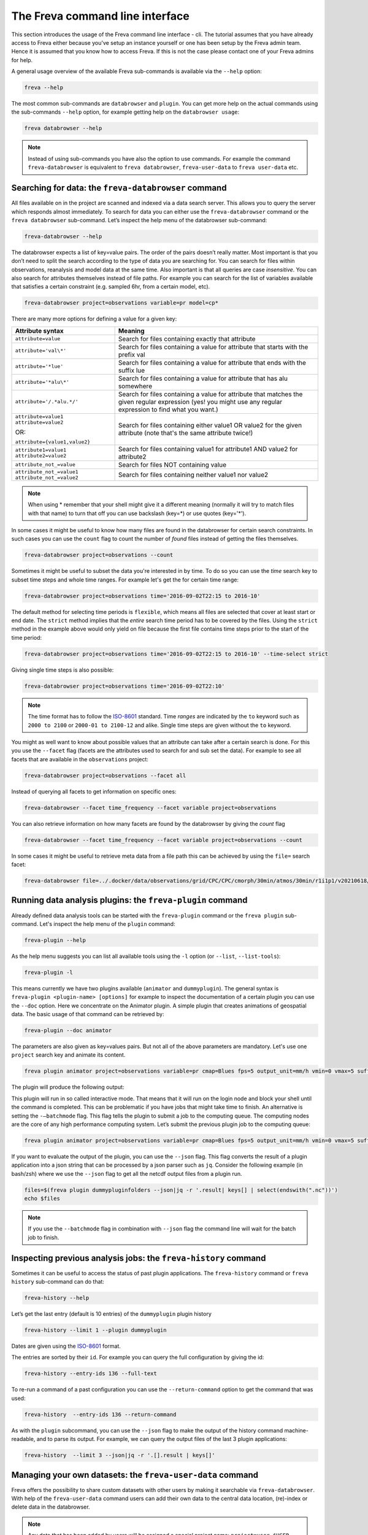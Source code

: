 The Freva command line interface
================================

This section introduces the usage of the Freva command line interface -
cli. The tutorial assumes that you have already access to Freva
either because you've setup an instance yourself or one has been setup
by the Freva admin team. Hence it is assumed that you know how to
access Freva. If this is not the case please contact one of your
Freva admins for help.

A general usage overview of the available Freva sub-commands is
available via the ``--help`` option:

.. code:: console

    freva --help

.. execute_code::
   :hide_code:

   from subprocess import run, PIPE
   res = run(["freva", "--help"], check=True, stdout=PIPE, stderr=PIPE)
   print(res.stdout.decode())


The most common sub-commands are ``databrowser`` and ``plugin``. You can
get more help on the actual commands using the sub-commands ``--help``
option, for example getting help on the ``databrowser usage``:

.. code:: console

    freva databrowser --help


.. execute_code::
   :hide_code:

   from subprocess import run, PIPE
   res = run(["freva", "databrowser", "--help"], check=True, stdout=PIPE, stderr=PIPE)
   print(res.stdout.decode())



.. note::
   Instead of using sub-commands you have also the option to use
   commands. For example the command ``freva-databrowser`` is equivalent to
   ``freva databrowser``, ``freva-user-data`` to
   ``freva user-data`` etc.

Searching for data: the ``freva-databrowser`` command
-----------------------------------------------------

All files available on in the project are scanned and indexed via a data
search server. This allows you to query the server which
responds almost immediately. To search for data you can either use the
``freva-databrowser`` command or the ``freva databrowser`` sub-command.
Let’s inspect the help menu of the databrowser sub-command:

.. code:: console

    freva-databrowser --help

.. execute_code::
   :hide_code:

   from subprocess import run, PIPE
   res = run(["freva", "databrowser", "--help"], check=True, stdout=PIPE, stderr=PIPE)
   print(res.stdout.decode())


The databrowser expects a list of key=value pairs. The order of the
pairs doesn’t really matter. Most important is that you don’t need to
split the search according to the type of data you are searching for.
You can search for files within observations, reanalysis and
model data at the same time. Also important is that all queries are
case *insensitive*. You can also search for attributes themselves
instead of file paths. For example you can search for the list of
variables available that satisfies a certain constraint (e.g. sampled
6hr, from a certain model, etc).

.. code:: console

    freva-databrowser project=observations variable=pr model=cp*

.. execute_code::
   :hide_code:

   from subprocess import run, PIPE
   res = run(["freva", "databrowser"], check=True, stdout=PIPE, stderr=PIPE)
   print(res.stdout.decode())


There are many more options for defining a value for a given key:

+-------------------------------------------------+------------------------+
| Attribute syntax                                | Meaning                |
+=================================================+========================+
| ``attribute=value``                             | Search for files       |
|                                                 | containing exactly     |
|                                                 | that attribute         |
+-------------------------------------------------+------------------------+
| ``attribute='val\*'``                           | Search for files       |
|                                                 | containing a value for |
|                                                 | attribute that starts  |
|                                                 | with the prefix val    |
+-------------------------------------------------+------------------------+
| ``attribute='*lue'``                            | Search for files       |
|                                                 | containing a value for |
|                                                 | attribute that ends    |
|                                                 | with the suffix lue    |
+-------------------------------------------------+------------------------+
| ``attribute='*alu\*'``                          | Search for files       |
|                                                 | containing a value for |
|                                                 | attribute that has alu |
|                                                 | somewhere              |
+-------------------------------------------------+------------------------+
| ``attribute='/.*alu.*/'``                       | Search for files       |
|                                                 | containing a value for |
|                                                 | attribute that matches |
|                                                 | the given regular      |
|                                                 | expression (yes! you   |
|                                                 | might use any regular  |
|                                                 | expression to find     |
|                                                 | what you want.)        |
+-------------------------------------------------+------------------------+
| ``attribute=value1 attribute=value2``           | Search for files       |
|                                                 | containing either      |
| OR:                                             | value1 OR value2 for   |
|                                                 | the given attribute    |
| ``attribute={value1,value2}``                   | (note that's the same  |
|                                                 | attribute twice!)      |
+-------------------------------------------------+------------------------+
| ``attribute1=value1 attribute2=value2``         | Search for files       |
|                                                 | containing value1 for  |
|                                                 | attribute1 AND value2  |
|                                                 | for attribute2         |
+-------------------------------------------------+------------------------+
| ``attribute_not_=value``                        | Search for files NOT   |
|                                                 | containing value       |
+-------------------------------------------------+------------------------+
| ``attribute_not_=value1 attribute_not_=value2`` | Search for files       |
|                                                 | containing neither     |
|                                                 | value1 nor value2      |
+-------------------------------------------------+------------------------+

.. note::

    When using \* remember that your shell might give it a
    different meaning (normally it will try to match files with that name)
    to turn that off you can use backslash \ (key=\*) or use quotes (key='*').

In some cases it might be useful to know how many files are found in the
databrowser for certain search constraints. In such cases you can use the
``count`` flag to count the number of *found* files instead of getting
the files themselves.

.. code:: console

    freva-databrowser project=observations --count

.. execute_code::
   :hide_code:

   from subprocess import run, PIPE
   res = run(["freva", "databrowser", "--count"], check=True, stdout=PIPE, stderr=PIPE)
   print(res.stdout.decode())

Sometimes it might be useful to subset the data you're interested in by time.
To do so you can use the `time` search key to subset time steps and whole time
ranges. For example let's get the for certain time range:

.. code:: console

    freva-databrowser project=observations time='2016-09-02T22:15 to 2016-10'

.. execute_code::
   :hide_code:

   from subprocess import run, PIPE
   res = run(["freva", "databrowser", "time=2016-09-02T22:15 to 2016-10"], check=True, stdout=PIPE, stderr=PIPE)
   print(res.stdout.decode())

The default method for selecting time periods is ``flexible``, which means
all files are selected that cover at least start or end date. The
``strict`` method implies that the *entire* search time period has to be
covered by the files. Using the ``strict`` method in the example above would
only yield on file because the first file contains time steps prior to the
start of the time period:

.. code:: console

    freva-databrowser project=observations time='2016-09-02T22:15 to 2016-10' --time-select strict

.. execute_code::
   :hide_code:

   from subprocess import run, PIPE
   res = run(["freva", "databrowser", "time=2016-09-02T22:15 to 2016-10", "--time-select", "strict"], check=True, stdout=PIPE, stderr=PIPE)
   print(res.stdout.decode())

Giving single time steps is also possible:

.. code:: console

    freva-databrowser project=observations time='2016-09-02T22:10'

.. execute_code::
   :hide_code:

   from subprocess import run, PIPE
   res = run(["freva", "databrowser", "time=2016-09-02T22:00"], check=True, stdout=PIPE, stderr=PIPE)
   print(res.stdout.decode())

.. note::

    The time format has to follow the
    `ISO-8601 <https://en.wikipedia.og/wiki/ISO_8601>`_ standard. Time *ranges*
    are indicated by the ``to`` keyword such as ``2000 to 2100`` or
    ``2000-01 to 2100-12`` and alike. Single time steps are given without the
    ``to`` keyword.


You might as well want to know about possible values that an attribute
can take after a certain search is done. For this you use the
``--facet`` flag (facets are the attributes used to search for and sub set
the data). For example to see all facets that are available in the
``observations`` project:

.. code:: console

    freva-databrowser project=observations --facet all

.. execute_code::
   :hide_code:

   from subprocess import run, PIPE
   res = run(["freva", "databrowser", "--facet", "all"], check=True, stdout=PIPE, stderr=PIPE)
   print(res.stdout.decode())

Instead of querying all facets to get information on specific ones:

.. code:: console

    freva-databrowser --facet time_frequency --facet variable project=observations

.. execute_code::
   :hide_code:

   from subprocess import run, PIPE
   res = run(["freva", "databrowser", "--facet", "time_frequency", "--facet", "variable", "project=observations"], check=True, stdout=PIPE, stderr=PIPE)
   print(res.stdout.decode())

You can also retrieve information on how many facets are found by the databrowser
by giving the `count` flag

.. code:: console

    freva-databrowser --facet time_frequency --facet variable project=observations --count

.. execute_code::
   :hide_code:

   from subprocess import run, PIPE
   res = run(["freva", "databrowser", "--facet", "time_frequency", "--facet", "variable", "project=observations", "--count"], check=True, stdout=PIPE, stderr=PIPE)
   print(res.stdout.decode())


In some cases it might be useful to retrieve meta data from a file path this
can be achieved by using the ``file=`` search facet:

.. code:: console

    freva-databrowser file=../.docker/data/observations/grid/CPC/CPC/cmorph/30min/atmos/30min/r1i1p1/v20210618/pr/ --facet all

.. execute_code::
   :hide_code:

   import os, freva
   file = "../.docker/data/observations/grid/CPC/CPC/cmorph/30min/atmos/30min/r1i1p1/v20210618/pr/pr_30min_CPC_cmorph_r1i1p1_201609020000-201609020030.nc"
   res = freva.facet_search(file=str(os.path.abspath(file)))
   for key, value in res.items():
       print(f"{key}: {', '.join(value)}")


Running data analysis plugins: the ``freva-plugin`` command
-----------------------------------------------------------

Already defined data analysis tools can be started with the
``freva-plugin`` command or the ``freva plugin`` sub-command. Let's
inspect the help menu of the ``plugin`` command:

.. code:: console

    freva-plugin --help

.. execute_code::
   :hide_code:

   from subprocess import run, PIPE
   res = run(["freva", "plugin", "--help"], check=True, stdout=PIPE, stderr=PIPE)
   print(res.stdout.decode())



As the help menu suggests you can list all available tools using the
``-l`` option (or ``--list``, ``--list-tools``):

.. code:: console

    freva-plugin -l

.. execute_code::
   :hide_code:

   from subprocess import run, PIPE
   res = run(["freva", "plugin", "-l"], check=True, stdout=PIPE, stderr=PIPE)
   print(res.stdout.decode())



This means currently we have two plugins available (``animator`` and
``dummyplugin``). The general syntax is
``freva-plugin <plugin-name> [options]`` for example to inspect the
documentation of a certain plugin you can use the ``--doc`` option.
Here we concentrate on the Animator plugin. A simple plugin that creates
animations of geospatial data. The basic usage of that command can be
retrieved by:

.. code:: console

    freva-plugin --doc animator

.. execute_code::
   :hide_code:

   from subprocess import run, PIPE
   res = run(["freva", "plugin", "--doc", "animator"], check=True, stdout=PIPE, stderr=PIPE)
   print(res.stdout.decode())



The parameters are also given as key=values pairs. But not all of the
above parameters are mandatory. Let's use one ``project`` search key and
animate its content.

.. code:: console

    freva plugin animator project=observations variable=pr cmap=Blues fps=5 output_unit=mm/h vmin=0 vmax=5 suffix=gif

.. execute_code::
   :hide_code:

   from pathlib import Path
   from subprocess import run, PIPE
   import shutil
   res = run(["freva", "plugin", "animator",
             "project=observations",
             "variable=pr",
             ], check=True, stdout=PIPE, stderr=PIPE)
   out = res.stdout.decode()
   print(out)
   out_f = Path(out.split("\n")[-2].split()[2]).absolute()

The plugin will produce the following output:

.. image:: _static/animator_output.gif
   :width: 400

This plugin will run in so called interactive mode. That means that it
will run on the login node and block your shell until the command is
completed. This can be problematic if you have jobs that might take time
to finish. An alternative is setting the ``-–batchmode`` flag. This flag
tells the plugin to submit a job to the computing queue. The computing
nodes are the core of any high performance computing system. Let’s
submit the previous plugin job to the computing queue:

.. code:: console

    freva plugin animator project=observations variable=pr cmap=Blues fps=5 output_unit=mm/h vmin=0 vmax=5 suffix=gif --batchmode

.. execute_code::
   :hide_code:

   from pathlib import Path
   from subprocess import run, PIPE
   import shutil
   res = run(["freva", "plugin", "animator",
             "--batchmode",
             "project=observations",
             "variable=pr",
             "cmap=Blues",
             "fps=5",
             "output_unit=mm/h",
             "vmin=0",
             "vmax=5",
             "suffix=gif",
             ], check=True, stdout=PIPE, stderr=PIPE)
   out = res.stdout.decode()
   print(out)


If you want to evaluate the output of the plugin, you can use the ``--json`` flag.
This flag converts the result of a plugin application into a json string that 
can be processed by a json parser such as ``jq``. Consider the following 
example (in bash/zsh) where we use the ``--json`` flag to get all the netcdf 
output files from a plugin run.

.. code:: console

    files=$(freva plugin dummypluginfolders --json|jq -r '.result| keys[] | select(endswith(".nc"))')
    echo $files

.. execute_code::
   :hide_code:

   import freva
   res = freva.run_plugin("dummypluginfolders")
   for file in res.get_result_paths():
      print(file)

.. note::

    If you use the ``--batchmode`` flag in combination with ``--json`` flag the
    command line will wait for the batch job to finish.


Inspecting previous analysis jobs: the ``freva-history`` command
----------------------------------------------------------------

Sometimes it can be useful to access the status of past plugin
applications. The ``freva-history`` command or ``freva history``
sub-command can do that:

.. code:: console

    freva-history --help

.. execute_code::
   :hide_code:

   from subprocess import run, PIPE
   res = run(["freva", "history", "--help"], check=True, stdout=PIPE, stderr=PIPE)
   print(res.stdout.decode())



Let’s get the last entry (default is 10 entries) of the ``dummyplugin`` plugin history

.. code:: console

    freva-history --limit 1 --plugin dummyplugin

.. execute_code::
   :hide_code:

   from subprocess import run, PIPE
   res = run(["freva", "history", "--limit", "1", "--plugin", "dummyplugin"], check=True, stdout=PIPE, stderr=PIPE)
   print(res.stdout.decode())


Dates are given using the `ISO-8601 <https://en.wikipedia.og/wiki/ISO_8601>`_
format.

The entries are sorted by their ``id``. For example you can query the
full configuration by giving the id:


.. code:: console

    freva-history --entry-ids 136 --full-text


.. execute_code::
   :hide_code:

   from subprocess import run, PIPE
   res = run(["freva", "history", "--limit", "1", "--full-text"], check=True, stdout=PIPE, stderr=PIPE)
   print(res.stdout.decode())




To re-run a command of a past configuration you
can use the ``--return-command`` option to get the command that was used:

.. code:: console

    freva-history  --entry-ids 136 --return-command

.. execute_code::
   :hide_code:

   from subprocess import run, PIPE
   res = run(["freva", "history", "--limit", "1", "--return-command"], check=True, stdout=PIPE, stderr=PIPE)
   print(res.stdout.decode())


As with the ``plugin`` subcommand, you can use the ``--json`` flag
to make the output of the history command machine-readable, 
and to parse its output. For example, we can query the output files
of the last 3 plugin applications:

.. code:: console

    freva-history  --limit 3 --json|jq -r '.[].result | keys[]'

.. execute_code::
   :hide_code:

   import freva
   for hist in freva.history(limit=3, return_results=True):
      for file in hist["result"].keys():
         print(file)

Managing your own datasets: the ``freva-user-data`` command
-----------------------------------------------------------

Freva offers the possibility to share custom datasets with other users
by making it searchable via ``freva-databrowser``. With help of the
``freva-user-data`` command users can add their own data to the
central data location, (re)-index or delete data in the databrowser.


.. note::

    Any data that has been added by users will be assigned a special project
    name: ``project=user-$USER``.

Let's inspect the help menu of the ``freva-user-data`` or ``freva user-data``
command:

.. code:: console

    freva-user-data --help

.. execute_code::
   :hide_code:

   from subprocess import run, PIPE
   res = run(["freva", "user-data", "--help"], check=True, stdout=PIPE, stderr=PIPE)
   print(res.stdout.decode())

Add new data to the databrowser
~~~~~~~~~~~~~~~~~~~~~~~~~~~~~~~

To be able to add data to the databrowser the file names must follow a strict
standard and the files must reside in a specific location. The
``add`` sub command takes care about the correct file naming and location.
No pre requirements other than the file has to be a valid ``netCDF`` or
``grib`` file are assumed. In other words this sub command places the user data
with the correct naming structure to the correct location.

.. code:: console

    freva-user-data add --help

.. execute_code::
   :hide_code:

   from subprocess import run, PIPE
   res = run(["freva", "user-data", "add", "--help"], check=True, stdout=PIPE, stderr=PIPE)
   print(res.stdout.decode())

Suppose you've gotten data from somewhere and want to add this data into the
databrowser to make it accessible to others. In this specific
example we assume that you have stored your `original` data in the
``/tmp/my_awesome_data`` folder.
E.g ``/tmp/my_awesome_data/outfile_0.nc...tmp/my_awesome_data/outfile_9.nc``
The routine will try to gather all necessary metadata from the files. You'll
have to provide additional metadata if mandatory keywords are missing.
To make the routine work in this example we have to provide the ``institute``,
``model`` and ``experiment`` keywords:

.. code:: console

    freva-user-data add eur-11b /tmp/my_awesome_data/outfile_?.nc \
    --institute clex --model UM-RA2T --experiment Bias-correct
    freva-databrowser experiment=bias-correct

.. execute_code::
   :hide_code:

   from subprocess import run, PIPE
   res = run(["freva", "user-data", "add", "eur-11b", "/tmp/my_awesome_data/outfile_?.nc",
              "--institute", "clex", "--model", "UM-RA2T", "--experiment",
              "Bias-correct"], check=True, stdout=PIPE, stderr=PIPE)
   print(res.stdout.decode())
   run(["freva-databrowser", "experiment=bias-correct"], check=True, stderr=PIPE)

.. note::
   Freva allows also *plugins* to directly index output datasets via
   :class:`add_output_to_databrowser` method (``linkmydata`` is the deprecated
   method of former Freva versions). For more information please
   take a look at :ref:`PluginAPI`.

Remove your data from the databrowser
~~~~~~~~~~~~~~~~~~~~~~~~~~~~~~~~~~~~~

The ``delete`` sub command removes entries from the databrowser and if necessary
existing files from the central user data location.

.. code:: console

    freva-user-data delete --help

.. execute_code::
   :hide_code:

   from subprocess import run, PIPE
   res = run(["freva", "user-data", "delete", "--help"], check=True, stdout=PIPE, stderr=PIPE)
   print(res.stdout.decode())

Any data in the central user directory that belongs to the user can
be deleted from the databrowser and also from the central data location:

.. code:: console

    freva-user-data delete /tmp/user_data/user-<user_name>
    freva-databrowser experiment=bias-correct

.. execute_code::
   :hide_code:

   from freva import UserData
   from subprocess import run, PIPE
   user_data = UserData()
   user_data.delete(user_data.user_dir)
   run(["freva-databrowser", "experiment=bias-correct"], check=True, stderr=PIPE)


(Re)-Index existing data to the databrowser
~~~~~~~~~~~~~~~~~~~~~~~~~~~~~~~~~~~~~~~~~~~

The ``index`` subcommand can be used to update the databrowser for existing
user data. For example, if data has been removed from the databrowser it can
be re-added:

.. code:: console

    freva-user-data index --help

.. execute_code::
   :hide_code:

   from subprocess import run, PIPE
   res = run(["freva", "user-data", "index", "--help"], check=True, stdout=PIPE, stderr=PIPE)
   print(res.stdout.decode())

Currently, only files on the file system (``--data-type {fs}``) are supported.

.. code:: console

    freva-user-data delete /tmp/user_data/user-freva
    freva-databrowser experiment=bias-correct

.. execute_code::
   :hide_code:

   from freva import UserData
   from subprocess import run, PIPE
   user_data = UserData()
   user_data.index(user_data.user_dir)
   run(["freva-databrowser", "experiment=bias-correct"], check=True, stderr=PIPE)


Searching for ESGF data: the ``freva-esgf`` command
--------------------------------------------------------

The ``freva-esgf`` command or the ``freva esgf`` sub-command provides 
a search syntax to look the model data through all the ESGF portals and 
it is derived from
`ESGF's rest API <https://github.com/ESGF/esgf.github.io/wiki/ESGF_Search_REST_API>`__,
although it has been simplified to be used from the command line and
resembles ``freva-databrowser`` as close as possible.
Despite the similarities, the two commands rely on different backends
which have different query possibilities.

.. note::

    The `Earth System Grid Federation <http://esgf.llnl.gov/>`_ (ESGF)
    maintains a global system of federated data centers that allow access to
    the largest archive of model climate data world-wide. ESGF portals 
    are an interface for users to access model data that are distributed in several
    data centers, also called data nodes, although they themselves do not
    host any data (e.g. `DKRZ <https://esgf-data.dkrz.de/projects/esgf-dkrz/>`_).
    Through them we can access to the output of the climate
    models contributing to the next assessment report of the
    Intergovernmental Panel on Climate Change `IPCC <http://www.ipcc.ch/>`__
    through the Coupled Model Intercomparison Project
    `CMIP <https://wcrp-cmip.org/>`_.


Let's inspect the help menu of the ``esgf`` sub-command:

.. code:: console

    freva-esgf --help

.. execute_code::
   :hide_code:

   from subprocess import run, PIPE
   res = run(["freva", "esgf", "--help"], check=True, stdout=PIPE, stderr=PIPE)
   print(res.stdout.decode())


Similarly to ``freva-databrowser``, ``freva-esgf`` expects a list of ``key=value`` pairs
in no particular order, but unlike the former it *is* case sensitive.

For example, given that your Freva instance is configured at DKRZ,
if we want to search the URLs of all the files stored
at the (DKRZ) local node (``distrib=false``) holding the latest version
(``latest=true``) of the variable tas (``variable=tas``) for the
experiment ``decadal1960`` and project ``CMIP5``, then:

.. code:: console

    freva-esgf project=CMIP5 experiment=decadal1960 variable=tas distrib=false latest=true

.. execute_code::
    :hide_code:

    import freva
    files = freva.esgf_browser(project="CMIP5", experiment="decadal1960", variable="tas", distrib=False, latest=True)
    print("\n".join(files[:5]))
    print("...")

However, be aware that the syntax of the query may change depending 
on the targeted dataset, for instance for ``CMIP6``:

.. code:: console
    
    freva esgf project=cmip6 product=scenariomip model=cnrm-cm6-1 institute=cnrm-cerfacs experiment=ssp585 time_frequency=3hr variable=uas ensemble=r1i1p1f2 distrib=false latest=true

.. execute_code::
    :hide_code:

    import freva
    files = freva.esgf_browser(
        project="cmip6",
        product="scenariomip",
        experiment="ssp585",
        model="cnrm-cm6-1",
        institute="cnrm-cerfacs",
        ensemble="r1i1p1f2",
        variable="uas",
        distrib=False,
        latest=True
    )

will not produce any result, while 

.. code:: console

    freva esgf mip_era=CMIP6 activity_id=ScenarioMIP source_id=CNRM-CM6-1 institution_id=CNRM-CERFACS experiment_id=ssp585 frequency=3hr variable=uas variant_label=r1i1p1f2 distrib=false latest=true

.. execute_code::
    :hide_code:

    import freva

    files = freva.esgf_browser(
        mip_era="CMIP6",
        activity_id="ScenarioMIP",
        source_id="CNRM-CM6-1",
        institution_id="CNRM-CERFACS",
        experiment_id="ssp585",
        frequency="3hr",
        variable="uas",
        variant_label="r1i1p1f2",
        distrib=False,
        latest=True
    )
    print("\n".join(files[:5]))
    print("...")

will yield the desired output. Note that not only the facets are different from
``freva-databrowser`` but also each value is case sensitive. The naming of the
facets can be, for example, consulted at the corresponding ESGF portal 
(e.g. for `CMIP6 at DKRZ <https://esgf-data.dkrz.de/search/cmip6-dkrz/>`_).


To show the values of certain attributes you can use the ``--show-facet FACET`` flag. 
For example, for ``time_frequency`` :

.. code:: console
    
    freva esgf project=CMIP5 experiment=decadal1960 variable=tas distrib=false latest=true --show-facet=time_frequency


.. execute_code::
    :hide_code:

    from subprocess import run, PIPE
    res = run(["freva", "esgf", "project=CMIP5", 
                        "experiment=decadal1960", 
                        "variable=tas", "distrib=false", "latest=true",
                        "--show-facet=time_frequency"], 
                check=True, stdout=PIPE, stderr=PIPE)
    print(res.stdout.decode())

Similarly to ``--show-facet``, ``--query QUERY`` displays ``key=value`` metadata pairs (not limited
to attributes only) of selected elements for a search but grouped per dataset. 
For example we could query selected metadata information (e.g. ``mip_era,variable,variant_label,url``)
of a certain CMIP6 search and display it grouped by dataset:

.. code:: console
    
    freva esgf mip_era=CMIP6 activity_id=ScenarioMIP source_id=CNRM-CM6-1 institution_id=CNRM-CERFACS experiment_id=ssp585 frequency=3hr variable=uas,pr distrib=false latest=true --query=mip_era,variable,variant_label,url 

.. execute_code::
   :hide_code:

   from subprocess import run, PIPE
   res = run(["freva", "esgf", "mip_era=CMIP6", "activity_id=ScenarioMIP", "source_id=CNRM-CM6-1",
             "institution_id=CNRM-CERFACS", "experiment_id=ssp585", "frequency=3hr", "variable=uas,pr",
             "distrib=false", "latest=true", "--query=mip_era,variable,variant_label,url"], check=True, stdout=PIPE, stderr=PIPE)
   print(res.stdout.decode())


To show the name of the datasets instead of the URLs use the ``--datasets`` flag:

.. code:: console
    
    freva esgf mip_era=CMIP6 activity_id=ScenarioMIP source_id=CNRM-CM6-1 institution_id=CNRM-CERFACS experiment_id=ssp585 frequency=3hr variable=uas variant_label=r1i1p1f2 distrib=false latest=true --datasets

.. execute_code::
    :hide_code:

    from subprocess import run, PIPE
    res = run(["freva", "esgf", "mip_era=CMIP6", "activity_id=ScenarioMIP", 
                "source_id=CNRM-CM6-1", "institution_id=CNRM-CERFACS", 
                "experiment_id=ssp585", "frequency=3hr", "variable=uas", 
                "variant_label=r1i1p1f2", "distrib=false", "latest=true",
                "--datasets"], check=True, stdout=PIPE, stderr=PIPE)
    print(res.stdout.decode())


One can retrieve the opendap endpoints instead of the urls as well with ``--opendap``, for example:

.. code:: console
    
    freva esgf mip_era=CMIP6 activity_id=ScenarioMIP source_id=CNRM-CM6-1 institution_id=CNRM-CERFACS experiment_id=ssp585 frequency=3hr variable=uas variant_label=r1i1p1f2 distrib=false latest=true --opendap

.. execute_code::
    :hide_code:

    import freva
    files = freva.esgf_browser(
        mip_era="CMIP6",
        activity_id="ScenarioMIP",
        source_id="CNRM-CM6-1",
        institution_id="CNRM-CERFACS",
        experiment_id="ssp585",
        frequency="3hr",
        variable="uas",
        variant_label="r1i1p1f2",
        distrib=False,
        latest=True,
        opendap=True,
    )
    print("\n".join(files))


Or the gridftp endpoints instead (``--gridftp``):

.. code:: console
    
    freva esgf mip_era=CMIP6 activity_id=ScenarioMIP source_id=CNRM-CM6-1 institution_id=CNRM-CERFACS experiment_id=ssp585 frequency=3hr variable=uas variant_label=r1i1p1f2 distrib=false latest=true --gridftp

.. execute_code::
    :hide_code:

    import freva
    files = freva.esgf_browser(
        mip_era="CMIP6",
        activity_id="ScenarioMIP",
        source_id="CNRM-CM6-1",
        institution_id="CNRM-CERFACS",
        experiment_id="ssp585",
        frequency="3hr",
        variable="uas",
        variant_label="r1i1p1f2",
        distrib=False,
        latest=True,
        gridftp=True,
    )
    print("\n".join(files))


Since the queries yield a list of URLs to the netCDF files
there are not readily available to use. Freva can create a bash script written 
around wget to simplify data download with the ``--download-script /foo/bar.wget`` 
option, where ``/foo/bar.wget`` is the destination wget file:

.. code:: console

    freva esgf --download-script /tmp/script.wget project=CMIP5 experiment=decadal1960 variable=tas distrib=false latest=true

.. execute_code::
   :hide_code:

   from subprocess import run, PIPE
   res = run(["freva", "esgf", "--download-script", "/tmp/script.wget", "project=CMIP5", "experiment=decadal1960", 
              "variable=tas", "distrib=false", "latest=true"], check=True, stdout=PIPE, stderr=PIPE)
   print(res.stdout.decode())


.. note::

    In order to download the data you will need an ESGF account 
    (e.g. via `DKRZ's portal <https://esgf-data.dkrz.de/user/add/?next=http://esgf-data.dkrz.de/projects/esgf-dkrz/>`_), 
    where after entering a ``<username>`` and ``password`` 
    you will get an openID (``https://esgf-data.dkrz.de/esgf-idp/openid/<username>``) 
    to use while running the script with the ``-H`` flag, e.g.:

    .. code:: console

        > /tmp/script.wget.sh -H

        Running script.wget version: 1.3.2
        Use script.wget -h for help.
 
        Warning! The total number of files was 2338 but this script will only process 1000.
        There were files with the same name which were requested to be download to the same directory. To avoid overwriting the previous downloaded one they were skipped.
        Please use the parameter 'download_structure' to set up unique directories for them.
        Script created for 916 file(s)
        (The count won't match if you manually edit this file!)
        
        Enter your openid :  https://esgf-data.dkrz.de/esgf-idp/openid/<username>
        Enter password : <password>

    Alternatively you can also retrieve the data using certificates, 
    for example through the `ESGF PyClient <https://esgf-pyclient.readthedocs.io/en/latest/index.html>`_.
    You will still need your openID for that.   